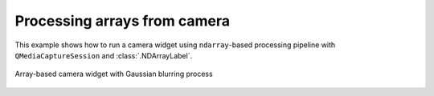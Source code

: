 Processing arrays from camera
=============================

This example shows how to run a camera widget using ``ndarray``-based processing pipeline with ``QMediaCaptureSession`` and :class:`.NDArrayLabel`.

.. figure:: ./array.camera.png
   :align: center

   Array-based camera widget with Gaussian blurring process

.. tabs::

   .. tab:: PySide6

      .. include:: ./PySide6/array.camera.py
         :code: python

   .. tab:: PyQt6

      .. include:: ./PyQt6/array.camera.py
         :code: python
